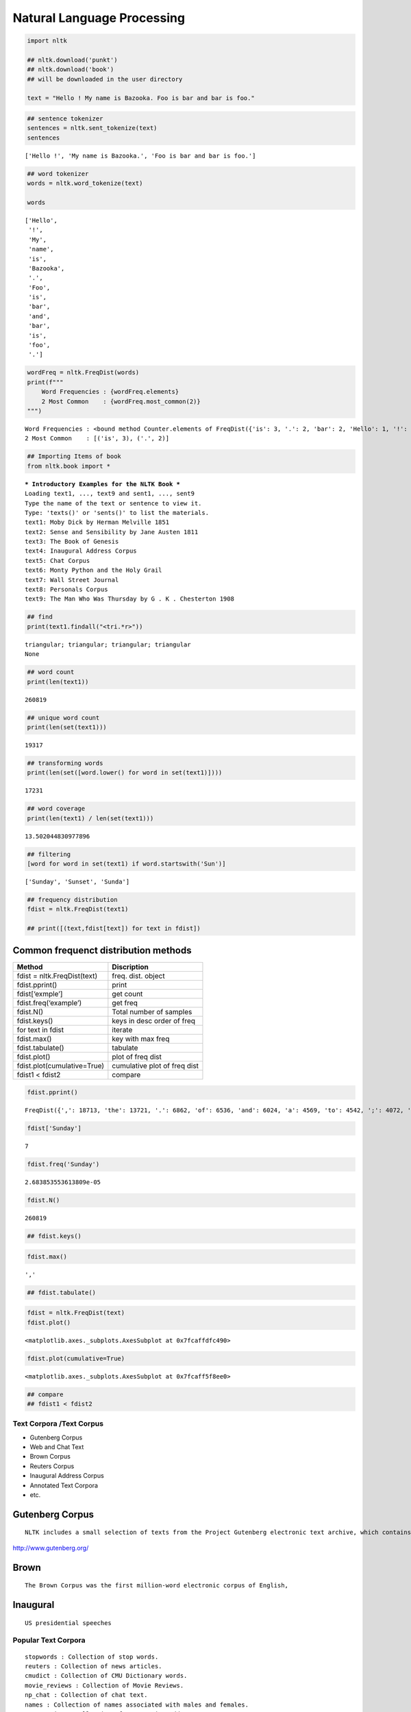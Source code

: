 Natural Language Processing
===========================

.. code:: ipython3

    import nltk 
    
    ## nltk.download('punkt')
    ## nltk.download('book')
    ## will be downloaded in the user directory
    
    text = "Hello ! My name is Bazooka. Foo is bar and bar is foo."

.. code:: ipython3

    ## sentence tokenizer
    sentences = nltk.sent_tokenize(text)
    sentences 




.. parsed-literal::

    ['Hello !', 'My name is Bazooka.', 'Foo is bar and bar is foo.']



.. code:: ipython3

    ## word tokenizer
    words = nltk.word_tokenize(text)
    
    words




.. parsed-literal::

    ['Hello',
     '!',
     'My',
     'name',
     'is',
     'Bazooka',
     '.',
     'Foo',
     'is',
     'bar',
     'and',
     'bar',
     'is',
     'foo',
     '.']



.. code:: ipython3

    wordFreq = nltk.FreqDist(words)
    print(f"""
        Word Frequencies : {wordFreq.elements}
        2 Most Common    : {wordFreq.most_common(2)}
    """)


.. parsed-literal::

    
        Word Frequencies : <bound method Counter.elements of FreqDist({'is': 3, '.': 2, 'bar': 2, 'Hello': 1, '!': 1, 'My': 1, 'name': 1, 'Bazooka': 1, 'Foo': 1, 'and': 1, ...})>
        2 Most Common    : [('is', 3), ('.', 2)]
    


.. code:: ipython3

    ## Importing Items of book
    from nltk.book import *


.. parsed-literal::

    *** Introductory Examples for the NLTK Book ***
    Loading text1, ..., text9 and sent1, ..., sent9
    Type the name of the text or sentence to view it.
    Type: 'texts()' or 'sents()' to list the materials.
    text1: Moby Dick by Herman Melville 1851
    text2: Sense and Sensibility by Jane Austen 1811
    text3: The Book of Genesis
    text4: Inaugural Address Corpus
    text5: Chat Corpus
    text6: Monty Python and the Holy Grail
    text7: Wall Street Journal
    text8: Personals Corpus
    text9: The Man Who Was Thursday by G . K . Chesterton 1908


.. code:: ipython3

    ## find 
    print(text1.findall("<tri.*r>"))


.. parsed-literal::

    triangular; triangular; triangular; triangular
    None


.. code:: ipython3

    ## word count
    print(len(text1))


.. parsed-literal::

    260819


.. code:: ipython3

    ## unique word count 
    print(len(set(text1)))


.. parsed-literal::

    19317


.. code:: ipython3

    ## transforming words 
    print(len(set([word.lower() for word in set(text1)])))


.. parsed-literal::

    17231


.. code:: ipython3

    ## word coverage 
    print(len(text1) / len(set(text1)))


.. parsed-literal::

    13.502044830977896


.. code:: ipython3

    ## filtering 
    [word for word in set(text1) if word.startswith('Sun')]




.. parsed-literal::

    ['Sunday', 'Sunset', 'Sunda']



.. code:: ipython3

    ## frequency distribution 
    fdist = nltk.FreqDist(text1)
    
    ## print([(text,fdist[text]) for text in fdist])

Common frequenct distribution methods
~~~~~~~~~~~~~~~~~~~~~~~~~~~~~~~~~~~~~

=========================== ============================
Method                      Discription
=========================== ============================
fdist = nltk.FreqDist(text) freq. dist. object
fdist.pprint()              print
fdist[‘exmple’]             get count
fdist.freq(‘example’)       get freq
fdist.N()                   Total number of samples
fdist.keys()                keys in desc order of freq
for text in fdist           iterate
fdist.max()                 key with max freq
fdist.tabulate()            tabulate
fdist.plot()                plot of freq dist
fdist.plot(cumulative=True) cumulative plot of freq dist
fdist1 < fdist2             compare
=========================== ============================

.. code:: ipython3

    fdist.pprint()


.. parsed-literal::

    FreqDist({',': 18713, 'the': 13721, '.': 6862, 'of': 6536, 'and': 6024, 'a': 4569, 'to': 4542, ';': 4072, 'in': 3916, 'that': 2982, ...})


.. code:: ipython3

    fdist['Sunday']




.. parsed-literal::

    7



.. code:: ipython3

    fdist.freq('Sunday')		




.. parsed-literal::

    2.683853553613809e-05



.. code:: ipython3

    fdist.N()		




.. parsed-literal::

    260819



.. code:: ipython3

    ## fdist.keys()		

.. code:: ipython3

    fdist.max()		




.. parsed-literal::

    ','



.. code:: ipython3

    ## fdist.tabulate()		

.. code:: ipython3

    
    
    fdist = nltk.FreqDist(text)
    fdist.plot()		



.. image:: NLTK_files/NLTK_21_0.png




.. parsed-literal::

    <matplotlib.axes._subplots.AxesSubplot at 0x7fcaffdfc490>



.. code:: ipython3

    fdist.plot(cumulative=True)		



.. image:: NLTK_files/NLTK_22_0.png




.. parsed-literal::

    <matplotlib.axes._subplots.AxesSubplot at 0x7fcaff5f8ee0>



.. code:: ipython3

    ## compare
    ## fdist1 < fdist2

Text Corpora /Text Corpus
-------------------------

-  Gutenberg Corpus
-  Web and Chat Text
-  Brown Corpus
-  Reuters Corpus
-  Inaugural Address Corpus
-  Annotated Text Corpora
-  etc.

Gutenberg Corpus
~~~~~~~~~~~~~~~~

::

   NLTK includes a small selection of texts from the Project Gutenberg electronic text archive, which contains some 25,000 free electronic books, hosted at. 

http://www.gutenberg.org/

Brown
~~~~~

::

   The Brown Corpus was the first million-word electronic corpus of English, 

Inaugural
~~~~~~~~~

::

   US presidential speeches 

Popular Text Corpora
--------------------

::

   stopwords : Collection of stop words.
   reuters : Collection of news articles.
   cmudict : Collection of CMU Dictionary words.
   movie_reviews : Collection of Movie Reviews.
   np_chat : Collection of chat text.
   names : Collection of names associated with males and females.
   state_union : Collection of state union address.
   wordnet : Collection of all lexical entries.
   words : Collection of words in Wordlist corpus.

Text Corpus Structure
---------------------

A text corpus is organized into any of the following four structures.

::

   Isolated - Holds Individual text collections.
   Categorized - Each text collection tagged to a category.
   Overlapping - Each text collection tagged to one or more categories, and
   Temporal - Each text collection tagged to a period, date, time, etc.

.. code:: ipython3

    from nltk.corpus import genesis 
    
    genesis.fileids()




.. parsed-literal::

    ['english-kjv.txt',
     'english-web.txt',
     'finnish.txt',
     'french.txt',
     'german.txt',
     'lolcat.txt',
     'portuguese.txt',
     'swedish.txt']



.. code:: ipython3

    from prettytable import PrettyTable
    
    x = PrettyTable()
    x.field_names = ["average word length","average sentence length","fileids"]
    for fileid in genesis.fileids():
        n_chars = len(genesis.raw(fileid))
        n_words = len(genesis.words(fileid))
        n_sents = len(genesis.sents(fileid))
        
        
        x.add_row([int(n_chars/n_words), int(n_words/n_sents), fileid])
        
    print(x)


.. parsed-literal::

    +---------------------+-------------------------+-----------------+
    | average word length | average sentence length |     fileids     |
    +---------------------+-------------------------+-----------------+
    |          4          |            30           | english-kjv.txt |
    |          4          |            19           | english-web.txt |
    |          5          |            15           |   finnish.txt   |
    |          4          |            23           |    french.txt   |
    |          4          |            23           |    german.txt   |
    |          4          |            20           |    lolcat.txt   |
    |          4          |            27           |  portuguese.txt |
    |          4          |            30           |   swedish.txt   |
    +---------------------+-------------------------+-----------------+


.. code:: ipython3

    from nltk.corpus import inaugural
    int(len(inaugural.words('1789-Washington.txt')) / len(set(inaugural.words('1789-Washington.txt'))))




.. parsed-literal::

    2



Conditional Frequency
---------------------

::

   Conditional Frequency is Frequency Distribution based on conditions.

   CFD : Conditional Frequency Distribution

.. code:: ipython3

    cItems = [
        ('F','apple'), 
        ('F','apple'), 
        ('F','kiwi'), 
        ('V','cabbage'), 
        ('V','cabbage'),
        ('V','potato') 
    ]
    cfd = nltk.ConditionalFreqDist(cItems)

.. code:: ipython3

    cfd.conditions()




.. parsed-literal::

    ['F', 'V']



.. code:: ipython3

    cfd['F']




.. parsed-literal::

    FreqDist({'apple': 2, 'kiwi': 1})



.. code:: ipython3

    cfd['V']




.. parsed-literal::

    FreqDist({'cabbage': 2, 'potato': 1})



=================================== ===================================
Method                              Description
=================================== ===================================
cfdist = ConditionalFreqDist(pairs) create
cfdist.conditions()                 show conditions
cfdist[condition]                   freq distribution for the condition
cfdist[condition][sample]           freq for the given condition
cfdist.tabulate()                   tabulate
cfdist.plot()                       plot of freq dist
cfdist.plot(cumulative=True)        cumulative plot of freq dist
cfdist1 < cfdist2                   compare
=================================== ===================================



